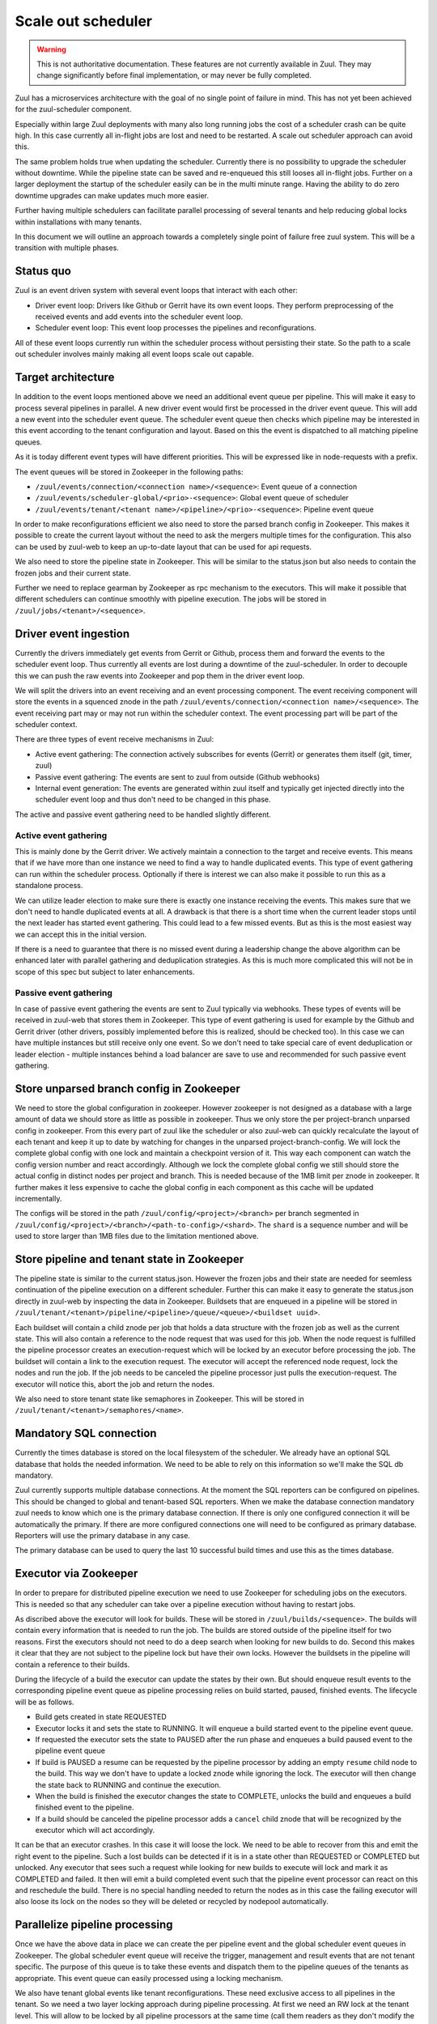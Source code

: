 Scale out scheduler
===================

.. warning:: This is not authoritative documentation.  These features
   are not currently available in Zuul.  They may change significantly
   before final implementation, or may never be fully completed.

Zuul has a microservices architecture with the goal of no single point of
failure in mind. This has not yet been achieved for the zuul-scheduler
component.

Especially within large Zuul deployments with many also long running jobs the
cost of a scheduler crash can be quite high. In this case currently all
in-flight jobs are lost and need to be restarted. A scale out scheduler approach
can avoid this.

The same problem holds true when updating the scheduler. Currently there is no
possibility to upgrade the scheduler without downtime. While the pipeline state
can be saved and re-enqueued this still looses all in-flight jobs. Further on a
larger deployment the startup of the scheduler easily can be in the multi minute
range. Having the ability to do zero downtime upgrades can make updates much
more easier.

Further having multiple schedulers can facilitate parallel processing of several
tenants and help reducing global locks within installations with many tenants.

In this document we will outline an approach towards a completely single point
of failure free zuul system. This will be a transition with multiple phases.


Status quo
----------

Zuul is an event driven system with several event loops that interact with each
other:

* Driver event loop: Drivers like Github or Gerrit have its own event loops.
  They perform preprocessing of the received events and add events into the
  scheduler event loop.

* Scheduler event loop: This event loop processes the pipelines and
  reconfigurations.

All of these event loops currently run within the scheduler process without
persisting their state. So the path to a scale out scheduler involves mainly
making all event loops scale out capable.



Target architecture
-------------------

In addition to the event loops mentioned above we need an additional event queue
per pipeline. This will make it easy to process several pipelines in parallel. A
new driver event would first be processed in the driver event queue. This will
add a new event into the scheduler event queue. The scheduler event queue then
checks which pipeline may be interested in this event according to the tenant
configuration and layout. Based on this the event is dispatched to all matching
pipeline queues.

As it is today different event types will have different priorities. This will
be expressed like in node-requests with a prefix.

The event queues will be stored in Zookeeper in the following paths:

* ``/zuul/events/connection/<connection name>/<sequence>``: Event queue of a
  connection

* ``/zuul/events/scheduler-global/<prio>-<sequence>``: Global event queue of
  scheduler

* ``/zuul/events/tenant/<tenant name>/<pipeline>/<prio>-<sequence>``: Pipeline
  event queue

In order to make reconfigurations efficient we also need to store the parsed
branch config in Zookeeper. This makes it possible to create the current layout
without the need to ask the mergers multiple times for the configuration. This
also can be used by zuul-web to keep an up-to-date layout that can be used for
api requests.

We also need to store the pipeline state in Zookeeper. This will be similar to
the status.json but also needs to contain the frozen jobs and their current
state.

Further we need to replace gearman by Zookeeper as rpc mechanism to the
executors. This will make it possible that different schedulers can continue
smoothly with pipeline execution. The jobs will be stored in
``/zuul/jobs/<tenant>/<sequence>``.


Driver event ingestion
----------------------

Currently the drivers immediately get events from Gerrit or Github, process them
and forward the events to the scheduler event loop. Thus currently all events
are lost during a downtime of the zuul-scheduler. In order to decouple this we
can push the raw events into Zookeeper and pop them in the driver event loop.

We will split the drivers into an event receiving and an event processing
component. The event receiving component will store the events in a squenced
znode in the path ``/zuul/events/connection/<connection name>/<sequence>``.
The event receiving part may or may not run within the scheduler context.
The event processing part will be part of the scheduler context.

There are three types of event receive mechanisms in Zuul:

* Active event gathering: The connection actively subscribes for events (Gerrit)
  or generates them itself (git, timer, zuul)

* Passive event gathering: The events are sent to zuul from outside (Github
  webhooks)

* Internal event generation: The events are generated within zuul itself and
  typically get injected directly into the scheduler event loop and thus don't
  need to be changed in this phase.

The active and passive event gathering need to be handled slightly different.

Active event gathering
~~~~~~~~~~~~~~~~~~~~~~

This is mainly done by the Gerrit driver. We actively maintain a connection to
the target and receive events. This means that if we have more than one instance
we need to find a way to handle duplicated events. This type of event gathering
can run within the scheduler process. Optionally if there is interest we can
also make it possible to run this as a standalone process.

We can utilize leader election to make sure there is exactly one instance
receiving the events. This makes sure that we don't need to handle duplicated
events at all. A drawback is that there is a short time when the current leader
stops until the next leader has started event gathering. This could lead to a
few missed events. But as this is the most easiest way we can accept this in
the initial version.

If there is a need to guarantee that there is no missed event during a
leadership change the above algorithm can be enhanced later with parallel
gathering and deduplication strategies. As this is much more complicated this
will not be in scope of this spec but subject to later enhancements.


Passive event gathering
~~~~~~~~~~~~~~~~~~~~~~~

In case of passive event gathering the events are sent to Zuul typically via
webhooks. These types of events will be received in zuul-web that stores them in
Zookeeper. This type of event gathering is used for example by the Github and
Gerrit driver (other drivers, possibly implemented before this is realized,
should be checked too). In this
case we can have multiple instances but still receive only one event. So we
don't need to take special care of event deduplication or leader election -
multiple instances behind a load balancer are save to use and recommended for
such passive event gathering.


Store unparsed branch config in Zookeeper
-----------------------------------------

We need to store the global configuration in zookeeper. However zookeeper is not
designed as a database with a large amount of data we should store as little as
possible in zookeeper. Thus we only store the per project-branch unparsed config
in zookeeper. From this every part of zuul like the scheduler or also zuul-web
can quickly recalculate the layout of each tenant and keep it up to date by
watching for changes in the unparsed project-branch-config. We will lock the
complete global config with one lock and maintain a checkpoint version of it.
This way each component can watch the config version number and react
accordingly. Although we lock the complete global config we still should store
the actual config in distinct nodes per project and branch. This is needed
because of the 1MB limit per znode in zookeeper. It further makes it less
expensive to cache the global config in each component as this cache will be
updated incrementally.

The configs will be stored in the path ``/zuul/config/<project>/<branch>`` per
branch segmented in ``/zuul/config/<project>/<branch>/<path-to-config>/<shard>``.
The ``shard`` is a sequence number and will be used to store larger than 1MB
files due to the limitation mentioned above.


Store pipeline and tenant state in Zookeeper
--------------------------------------------

The pipeline state is similar to the current status.json. However the frozen
jobs and their state are needed for seemless continuation of the pipeline
execution on a different scheduler. Further this can make it easy to generate
the status.json directly in zuul-web by inspecting the data in Zookeeper.
Buildsets that are enqueued in a pipeline will be stored in
``/zuul/tenant/<tenant>/pipeline/<pipeline>/queue/<queue>/<buildset uuid>``.

Each buildset will contain a child znode per job that holds a data structure
with the frozen job as well as the current state. This will also contain a
reference to the node request that was used for this job. When the node request
is fulfilled the pipeline processor creates an execution-request which
will be locked by an executor before processing the job. The buildset will
contain a link to the execution request. The executor will accept the referenced
node request, lock the nodes and run the job. If the job needs to be canceled
the pipeline processor just pulls the execution-request. The executor will
notice this, abort the job and return the nodes.

We also need to store tenant state like semaphores in Zookeeper. This will be
stored in ``/zuul/tenant/<tenant>/semaphores/<name>``.


Mandatory SQL connection
------------------------

Currently the times database is stored on the local filesystem of the scheduler.
We already have an optional SQL database that holds the needed information. We
need to be able to rely on this information so we'll make the SQL db mandatory.

Zuul currently supports multiple database connections. At the moment the SQL
reporters can be configured on pipelines. This should be changed to global and
tenant-based SQL reporters. When we make the database
connection mandatory zuul needs to know which one is the primary database
connection. If there is only one configured connection it will be automatically
the primary. If there are more configured connections one will need to be
configured as primary database. Reporters will use the primary
database in any case.

The primary database can be used to query the last 10 successful build times
and use this as the times database.


Executor via Zookeeper
----------------------

In order to prepare for distributed pipeline execution we need to use Zookeeper
for scheduling jobs on the executors. This is needed so that any scheduler can
take over a pipeline execution without having to restart jobs.

As discribed above the executor will look for builds. These will be stored in
``/zuul/builds/<sequence>``. The builds will contain every information that is
needed to run the job. The builds are stored outside of the pipeline itself
for two reasons. First the executors should not need to do a deep search when
looking for new builds to do. Second this makes it clear that they are not
subject to the pipeline lock but have their own locks. However the buildsets
in the pipeline will contain a reference to their builds.

During the lifecycle of a build the executor can update the states by their own.
But should enqueue result events to the corresponding pipeline event queue as
pipeline processing relies on build started, paused, finished events. The
lifecycle will be as follows.

* Build gets created in state REQUESTED
* Executor locks it and sets the state to RUNNING. It will enqueue a build
  started event to the pipeline event queue.
* If requested the executor sets the state to PAUSED after the run phase and
  enqueues a build paused event to the pipeline event queue
* If build is PAUSED a resume can be requested by the pipeline processor by
  adding an empty ``resume`` child node to the build. This way we don't have to
  update a locked znode while ignoring the lock. The executor will then change
  the state back to RUNNING and continue the execution.
* When the build is finished the executor changes the state to COMPLETE, unlocks
  the build and enqueues a build finished event to the pipeline.
* If a build should be canceled the pipeline processor adds a ``cancel`` child
  znode that will be recognized by the executor which will act accordingly.

It can be that an executor crashes. In this case it will loose the lock. We need
to be able to recover from this and emit the right event to the pipeline.
Such a lost builds can be detected if it is in a state other than REQUESTED or
COMPLETED but unlocked. Any executor that sees such a request while looking for
new builds to execute will lock and mark it as COMPLETED and failed. It then
will emit a build completed event such that the pipeline event processor can
react on this and reschedule the build. There is no special handling needed to
return the nodes as in this case the failing executor will also loose its lock
on the nodes so they will be deleted or recycled by nodepool automatically.


Parallelize pipeline processing
-------------------------------

Once we have the above data in place we can create the per pipeline event and
the global scheduler event queues in Zookeeper. The global scheduler event queue
will receive the trigger, management and result events that are not tenant
specific. The purpose of this queue is to take these events and dispatch them to
the pipeline queues of the tenants as appropriate. This event queue can easily
processed using a locking mechanism.

We also have tenant global events like tenant reconfigurations. These need
exclusive access to all pipelines in the tenant. So we need a two layer locking
approach during pipeline processing. At first we need an RW lock at the tenant
level. This will allow to be locked by all pipeline processors at the same time
(call them readers as they don't modify the global tenant state). Management
events (e.g. tenant-reconfiguration) however will get this lock exclusive (call
them writers as they modify the global tenant state).

Each pipeline processor will loop over all pipelines that have outstanding
events. Before processing an event it will first try to lock the tenant. If it
fails it will continue with pipelines in the the next tenant having outstanding
events. If it got the tenant lock it will try to lock the pipeline. If it fails
it will continue with the next pipeline. If it succeeds it will process all
outstanding events of that pipeline. To prevent starvation of tenants we can
define a max processing time after which the pipeline processor will switch to
the next tenant or pipeline even if there are outstanding events.

In order to reduce stalls when doing reconfigurations or tenant reconfigurations
we can run one pipeline processor in one thread and reconfigurations in a
separate thread(s). This way a tenant that is running a longer reconfiguration
won't block other tenants.


Zuul-web changes
----------------

Now zuul can be changed to directly use the data in Zookeeper instead if
asking the scheduler via gearman.


Security considerations
-----------------------

When switching the executor job queue to Zookeeper we need to take precautions
because this will also contain decrypted secrets. In order to secure this
communication channel we need to make sure that we use authenticated and
encrypted connections to zookeeper.

* There is already a change that adds Zookeeper auth:
  https://review.openstack.org/619156
* Kazoo SSL support just has landed: https://github.com/python-zk/kazoo/pull/513

Further we will encrypt every secret that is stored in zookeeper using a
symmetric cipher with a shared key that is known to all zuul services but not
zookeeper. This way we can avoid dumping decrypted secrets into the transaction
log of zookeeper.


Roadmap
-------

In order to manage the workload and minimize rebasing efforts, we suggest to
break the above into smaller changes. Each such change should be then
implemented separately.

#. Mandatory SQL connection, definition of primary SQL connection and add SQL
   reporters for tenants
#. Storing parsed branch config in zookeeper
#. Storing raw events in zookeeper using drivers or a separate service
#. Event queue per pipeline
#. Storing pipeline state and tenant state in zookeeper
#. Adapt drivers to pop events from zookeeper (split drivers into event
   receiving and event processing components)
#. Parallel pipeline processing
#. Switch to using zookeeper instead of gearman
